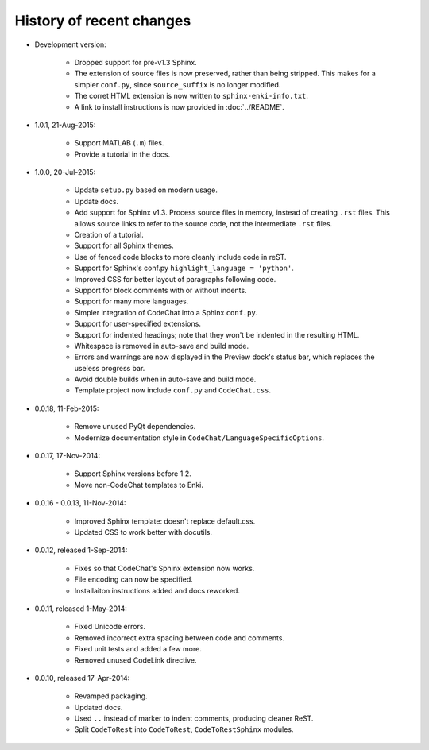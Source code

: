 .. Copyright (C) 2012-2015 Bryan A. Jones.

   This file is part of CodeChat.

   CodeChat is free software: you can redistribute it and/or modify it under the terms of the GNU General Public License as published by the Free Software Foundation, either version 3 of the License, or (at your option) any later version.

   CodeChat is distributed in the hope that it will be useful, but WITHOUT ANY WARRANTY; without even the implied warranty of MERCHANTABILITY or FITNESS FOR A PARTICULAR PURPOSE.  See the GNU General Public License for more details.

   You should have received a copy of the GNU General Public License along with CodeChat.  If not, see <http://www.gnu.org/licenses/>.

*************************
History of recent changes
*************************
- Development version:

   - Dropped support for pre-v1.3 Sphinx.
   - The extension of source files is now preserved, rather than being stripped. This makes for a simpler ``conf.py``, since ``source_suffix`` is no longer modified.
   - The corret HTML extension is now written to ``sphinx-enki-info.txt``.
   - A link to install instructions is now provided in :doc:`../README`.

- 1.0.1, 21-Aug-2015:

   - Support MATLAB (``.m``) files.
   - Provide a tutorial in the docs.

- 1.0.0, 20-Jul-2015:

   - Update ``setup.py`` based on modern usage.
   - Update docs.
   - Add support for Sphinx v1.3. Process source files in memory, instead of creating ``.rst`` files. This allows source links to refer to the source code, not the intermediate ``.rst`` files.
   - Creation of a tutorial.
   - Support for all Sphinx themes.
   - Use of fenced code blocks to more cleanly include code in reST.
   - Support for Sphinx's conf.py ``highlight_language = 'python'``.
   - Improved CSS for better layout of paragraphs following code.
   - Support for block comments with or without indents.
   - Support for many more languages.
   - Simpler integration of CodeChat into a Sphinx ``conf.py``.
   - Support for user-specified extensions.
   - Support for indented headings; note that they won't be indented in the resulting HTML.
   - Whitespace is removed in auto-save and build mode.
   - Errors and warnings are now displayed in the Preview dock's status bar, which replaces the useless progress bar.
   - Avoid double builds when in auto-save and build mode.
   - Template project now include ``conf.py`` and ``CodeChat.css``.

- 0.0.18, 11-Feb-2015:

   - Remove unused PyQt dependencies.
   - Modernize documentation style in ``CodeChat/LanguageSpecificOptions``.

- 0.0.17, 17-Nov-2014:

   - Support Sphinx versions before 1.2.
   - Move non-CodeChat templates to Enki.

- 0.0.16 - 0.0.13, 11-Nov-2014:

   - Improved Sphinx template: doesn't replace default.css.
   - Updated CSS to work better with docutils.

- 0.0.12, released 1-Sep-2014:

   - Fixes so that CodeChat's Sphinx extension now works.
   - File encoding can now be specified.
   - Installaiton instructions added and docs reworked.

- 0.0.11, released 1-May-2014:

   - Fixed Unicode errors.
   - Removed incorrect extra spacing between code and comments.
   - Fixed unit tests and added a few more.
   - Removed unused CodeLink directive.

- 0.0.10, released 17-Apr-2014:

   - Revamped packaging.
   - Updated docs.
   - Used ``..`` instead of marker to indent comments, producing cleaner ReST.
   - Split ``CodeToRest`` into ``CodeToRest``, ``CodeToRestSphinx`` modules.
